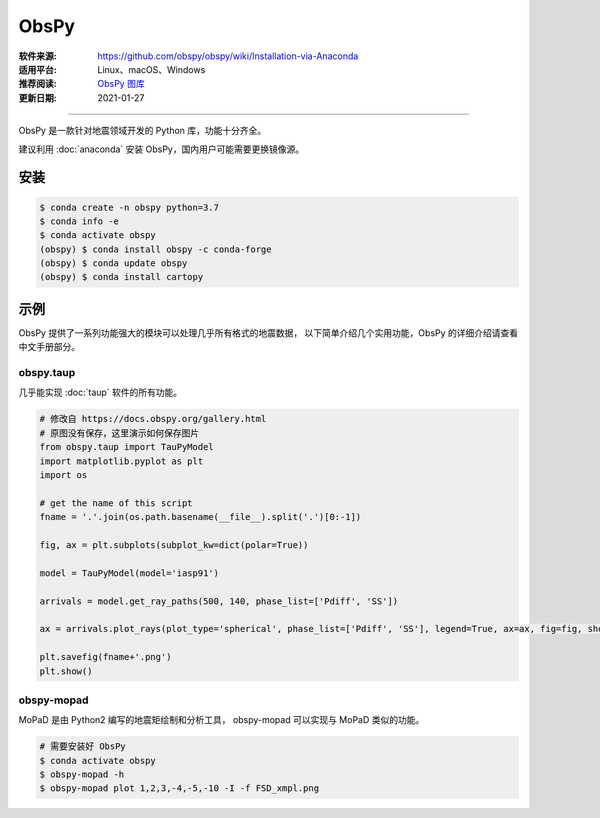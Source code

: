 ObsPy
============

:软件来源: https://github.com/obspy/obspy/wiki/Installation-via-Anaconda
:适用平台: Linux、macOS、Windows
:推荐阅读: `ObsPy 图库 <https://docs.obspy.org/gallery.html>`__
:更新日期: 2021-01-27

------------------------

ObsPy 是一款针对地震领域开发的 Python 库，功能十分齐全。

建议利用 :doc:`anaconda` 安装 ObsPy，国内用户可能需要更换镜像源。

安装
--------

.. code-block:: bash

    $ conda create -n obspy python=3.7 
    $ conda info -e
    $ conda activate obspy 
    (obspy) $ conda install obspy -c conda-forge
    (obspy) $ conda update obspy
    (obspy) $ conda install cartopy

示例
----------

ObsPy 提供了一系列功能强大的模块可以处理几乎所有格式的地震数据，
以下简单介绍几个实用功能，ObsPy 的详细介绍请查看中文手册部分。

obspy.taup
^^^^^^^^^^^^

几乎能实现 :doc:`taup` 软件的所有功能。

.. code-block:: python

    # 修改自 https://docs.obspy.org/gallery.html
    # 原图没有保存，这里演示如何保存图片
    from obspy.taup import TauPyModel
    import matplotlib.pyplot as plt
    import os

    # get the name of this script 
    fname = '.'.join(os.path.basename(__file__).split('.')[0:-1])

    fig, ax = plt.subplots(subplot_kw=dict(polar=True))

    model = TauPyModel(model='iasp91')

    arrivals = model.get_ray_paths(500, 140, phase_list=['Pdiff', 'SS'])

    ax = arrivals.plot_rays(plot_type='spherical', phase_list=['Pdiff', 'SS'], legend=True, ax=ax, fig=fig, show=False)

    plt.savefig(fname+'.png')
    plt.show()

obspy-mopad
^^^^^^^^^^^^^

MoPaD 是由 Python2 编写的地震矩绘制和分析工具，
obspy-mopad 可以实现与 MoPaD 类似的功能。

.. code-block:: bash

    # 需要安装好 ObsPy
    $ conda activate obspy
    $ obspy-mopad -h
    $ obspy-mopad plot 1,2,3,-4,-5,-10 -I -f FSD_xmpl.png

